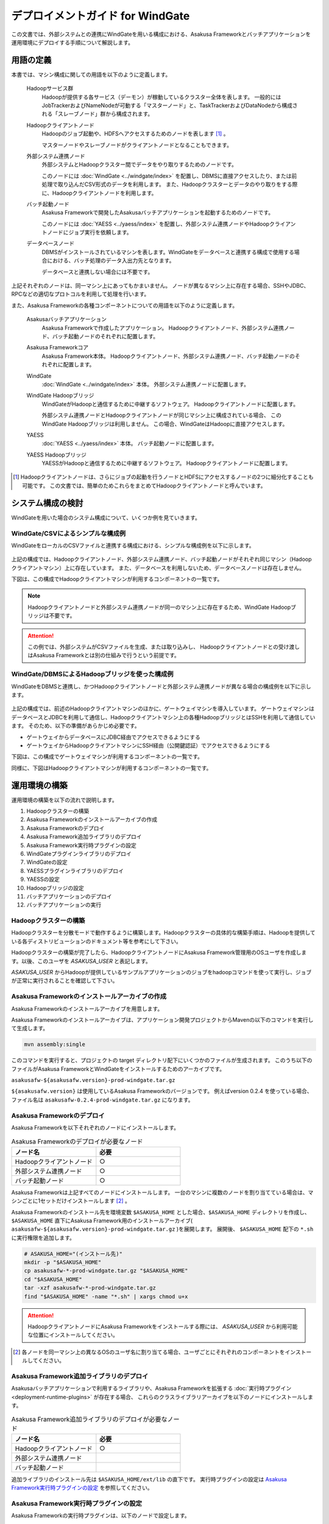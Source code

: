 =================================
デプロイメントガイド for WindGate
=================================

この文書では、外部システムとの連携にWindGateを用いる構成における、Asakusa Frameworkとバッチアプリケーションを運用環境にデプロイする手順について解説します。

用語の定義
==========
本書では、マシン構成に関しての用語を以下のように定義します。

  Hadoopサービス群
    Hadoopが提供する各サービス（デーモン）が稼動しているクラスター全体を表します。
    一般的にはJobTrackerおよびNameNodeが可動する「マスターノード」と、TaskTrackerおよびDataNodeから構成される「スレーブノード」群から構成されます。

  Hadoopクライアントノード
    Hadoopのジョブ起動や、HDFSへアクセスするためのノードを表します [#]_ 。

    マスターノードやスレーブノードがクライアントノードとなることもできます。

  外部システム連携ノード
    外部システムとHadoopクラスター間でデータをやり取りするためのノードです。

    このノードには :doc:`WindGate <../windgate/index>` を配置し、DBMSに直接アクセスしたり、または前処理で取り込んだCSV形式のデータを利用します。
    また、Hadoopクラスターとデータのやり取りをする際に、Hadoopクライアントノードを利用します。

  バッチ起動ノード
    Asakusa Frameworkで開発したAsakusaバッチアプリケーションを起動するためのノードです。

    このノードには :doc:`YAESS <../yaess/index>` を配置し、外部システム連携ノードやHadoopクライアントノードにジョブ実行を依頼します。

  データベースノード
    DBMSがインストールされているマシンを表します。WindGateをデータベースと連携する構成で使用する場合における、バッチ処理のデータ入出力先となります。

    データベースと連携しない場合には不要です。

上記それぞれのノードは、同一マシン上にあってもかまいません。
ノードが異なるマシン上に存在する場合、SSHやJDBC、RPCなどの適切なプロトコルを利用して処理を行います。

また、Asakusa Frameworkの各種コンポーネントについての用語を以下のように定義します。

  Asakusaバッチアプリケーション
    Asakusa Frameworkで作成したアプリケーション。
    Hadoopクライアントノード、外部システム連携ノード、バッチ起動ノードのそれぞれに配置します。

  Asakusa Frameworkコア
    Asakusa Framework本体。
    Hadoopクライアントノード、外部システム連携ノード、バッチ起動ノードのそれぞれに配置します。

  WindGate
    :doc:`WindGate <../windgate/index>` 本体。
    外部システム連携ノードに配置します。

  WindGate Hadoopブリッジ
    WindGateがHadoopと通信するために中継するソフトウェア。
    Hadoopクライアントノードに配置します。

    外部システム連携ノードとHadoopクライアントノードが同じマシン上に構成されている場合、
    このWindGate Hadoopブリッジは利用しません。
    この場合、WindGateはHadoopに直接アクセスします。

  YAESS
    :doc:`YAESS <../yaess/index>` 本体。
    バッチ起動ノードに配置します。

  YAESS Hadoopブリッジ
    YAESSがHadoopと通信するために中継するソフトウェア。
    Hadoopクライアントノードに配置します。

..  [#] Hadoopクライアントノードは、さらにジョブの起動を行うノードとHDFSにアクセスするノードの2つに細分化することも可能です。
    この文書では、簡単のためこれらをまとめてHadoopクライアントノードと呼んでいます。


システム構成の検討
==================
WindGateを用いた場合のシステム構成について、いくつか例を見ていきます。

WindGate/CSVによるシンプルな構成例
----------------------------------
WindGateをローカルのCSVファイルと連携する構成における、シンプルな構成例を以下に示します。

..  figure:: deployment-with-windgate-structure1.png

上記の構成では、Hadoopクライアントノード、外部システム連携ノード、バッチ起動ノードがそれぞれ同じマシン（Hadoopクライアントマシン）上に存在しています。
また、データベースを利用しないため、データベースノードは存在しません。

下図は、この構成でHadoopクライアントマシンが利用するコンポーネントの一覧です。

..  todo:: fig

..  note::
    Hadoopクライアントノードと外部システム連携ノードが同一のマシン上に存在するため、WindGate Hadoopブリッジは不要です。

..  attention::
    この例では、外部システムがCSVファイルを生成、または取り込みし、
    Hadoopクライアントノードとの受け渡しはAsakusa Frameworkとは別の仕組みで行うという前提です。

WindGate/DBMSによるHadoopブリッジを使った構成例
-----------------------------------------------
WindGateをDBMSと連携し、かつHadoopクライアントノードと外部システム連携ノードが異なる場合の構成例を以下に示します。

..  figure:: deployment-with-windgate-structure2.png

上記の構成では、前述のHadoopクライアントマシンのほかに、ゲートウェイマシンを導入しています。
ゲートウェイマシンはデータベースとJDBCを利用して通信し、Hadoopクライアントマシン上の各種HadoopブリッジとはSSHを利用して通信しています。
そのため、以下の準備があらかじめ必要です。

* ゲートウェイからデータベースにJDBC経由でアクセスできるようにする
* ゲートウェイからHadoopクライアントマシンにSSH経由（公開鍵認証）でアクセスできるようにする

下図は、この構成でゲートウェイマシンが利用するコンポーネントの一覧です。

..  todo:: fig

同様に、下図はHadoopクライアントマシンが利用するコンポーネントの一覧です。

..  todo:: fig


運用環境の構築
==============
運用環境の構築を以下の流れで説明します。

1. Hadoopクラスターの構築
2. Asakusa Frameworkのインストールアーカイブの作成
3. Asakusa Frameworkのデプロイ
4. Asakusa Framework追加ライブラリのデプロイ
5. Asakusa Framework実行時プラグインの設定
6. WindGateプラグインライブラリのデプロイ
7. WindGateの設定
8. YAESSプラグインライブラリのデプロイ
9. YAESSの設定
10. Hadoopブリッジの設定
11. バッチアプリケーションのデプロイ
12. バッチアプリケーションの実行

Hadoopクラスターの構築
----------------------
Hadoopクラスターを分散モードで動作するように構築します。Hadoopクラスターの具体的な構築手順は、Hadoopを提供している各ディストリビューションのドキュメント等を参考にして下さい。

Hadoopクラスターの構築が完了したら、HadoopクライアントノードにAsakusa Framework管理用のOSユーザを作成します。以後、このユーザを *ASAKUSA_USER* と表記します。

*ASAKUSA_USER* からHadoopが提供しているサンプルアプリケーションのジョブをhadoopコマンドを使って実行し、ジョブが正常に実行されることを確認して下さい。


Asakusa Frameworkのインストールアーカイブの作成
-----------------------------------------------
Asakusa Frameworkのインストールアーカイブを用意します。

Asakusa Frameworkのインストールアーカイブは、アプリケーション開発プロジェクトからMavenの以下のコマンドを実行して生成します。

..  code-block:: sh

    mvn assembly:single

このコマンドを実行すると、プロジェクトの target ディレクトリ配下にいくつかのファイルが生成されます。
このうち以下のファイルがAsakusa FrameworkとWindGateをインストールするためのアーカイブです。

``asakusafw-${asakusafw.version}-prod-windgate.tar.gz``

``${asakusafw.version}`` は使用しているAsakusa Frameworkのバージョンです。
例えばversion 0.2.4 を使っている場合、ファイル名は ``asakusafw-0.2.4-prod-windgate.tar.gz`` になります。

Asakusa Frameworkのデプロイ
---------------------------
Asakusa Frameworkを以下それぞれのノードにインストールします。

..  list-table:: Asakusa Frameworkのデプロイが必要なノード
    :widths: 10 10
    :header-rows: 1

    * - ノード名
      - 必要
    * - Hadoopクライアントノード
      - ○
    * - 外部システム連携ノード
      - ○
    * - バッチ起動ノード
      - ○

Asakusa Frameworkは上記すべてのノードにインストールします。
一台のマシンに複数のノードを割り当てている場合は、マシンごとに1セットだけインストールします [#]_ 。

Asakusa Frameworkのインストール先を環境変数 ``$ASAKUSA_HOME`` とした場合、``$ASAKUSA_HOME`` ディレクトリを作成し、
``$ASAKUSA_HOME`` 直下にAsakusa Framework用のインストールアーカイブ( ``asakusafw-${asakusafw.version}-prod-windgate.tar.gz`` )を展開します。
展開後、 ``$ASAKUSA_HOME`` 配下の ``*.sh`` に実行権限を追加します。

..  code-block:: sh

    # ASAKUSA_HOME="(インストール先)"
    mkdir -p "$ASAKUSA_HOME"
    cp asakusafw-*-prod-windgate.tar.gz "$ASAKUSA_HOME"
    cd "$ASAKUSA_HOME"
    tar -xzf asakusafw-*-prod-windgate.tar.gz
    find "$ASAKUSA_HOME" -name "*.sh" | xargs chmod u+x


..  attention::
    HadoopクライアントノードにAsakusa Frameworkをインストールする際には、
    *ASAKUSA_USER* から利用可能な位置にインストールしてください。


..  [#] 各ノードを同一マシン上の異なるOSのユーザ名に割り当てる場合、ユーザごとにそれぞれのコンポーネントをインストールしてください。


Asakusa Framework追加ライブラリのデプロイ
-----------------------------------------
Asakusaバッチアプリケーションで利用するライブラリや、Asakusa Frameworkを拡張する :doc:`実行時プラグイン <deployment-runtime-plugins>` が存在する場合、
これらのクラスライブラリアーカイブを以下のノードにインストールします。

..  list-table:: Asakusa Framework追加ライブラリのデプロイが必要なノード
    :widths: 10 10
    :header-rows: 1

    * - ノード名
      - 必要
    * - Hadoopクライアントノード
      - ○
    * - 外部システム連携ノード
      - 
    * - バッチ起動ノード
      - 

追加ライブラリのインストール先は ``$ASAKUSA_HOME/ext/lib`` の直下です。
実行時プラグインの設定は `Asakusa Framework実行時プラグインの設定`_ を参照してください。


Asakusa Framework実行時プラグインの設定
---------------------------------------
Asakusa Frameworkの実行時プラグインは、以下のノードで設定します。

..  list-table:: 実行時プラグインの設定が必要なノード
    :widths: 10 10
    :header-rows: 1

    * - ノード名
      - 必要
    * - Hadoopクライアントノード
      - ○
    * - 外部システム連携ノード
      - 
    * - バッチ起動ノード
      - 

実行時プラグインの設定についての詳細は、 :doc:`deployment-runtime-plugins` を参考にしてください。


WindGateプラグインライブラリのデプロイ
--------------------------------------
必要なWindGateのプラグインや依存ライブラリを以下のノードにインストールします。

..  list-table:: WindGateプラグインライブラリのデプロイが必要なノード
    :widths: 10 10
    :header-rows: 1

    * - ノード名
      - 必要
    * - Hadoopクライアントノード
      - 
    * - 外部システム連携ノード
      - ○
    * - バッチ起動ノード
      - 

WindGateのデータベース(JDBC)連携を使用する場合は、使用するJDBCドライバライブラリが含まれるJDBCドライバのjarファイルを、 ``$ASAKUSA_HOME/windgate/plugin`` ディレクトリ配下に配置してください。

..  note::
    Asakusa Frameworkのインストールアーカイブには、デフォルトのWindGate用プラグインライブラリとして、
    あらかじめ以下の3つのプラグインライブラリと、プラグインライブラリが使用する依存ライブラリが同梱されています。

    * asakusa-windgate-stream: ローカルのファイルと連携するためのプラグイン
    * asakusa-windgate-jdbc: JDBC経由でDBMSと連携するためのプラグイン
    * asakusa-windgate-hadoopfs: Hadoopブリッジを使用してHadoopと連携するためのプラグイン
    * jsch: asakusa-windgate-hadoopfsが依存するSSH接続用ライブラリ

WindGateのプラグインライブラリについては、 :doc:`../windgate/user-guide` も参考にしてください。

また、WindGateを利用するには外部システム連携ノードにHadoopのライブラリが必要です。
Hadoopクライアントノードと外部システム連携ノードが異なるマシン上に存在する場合、外部システム連携ノードにHadoopをインストールしてください。

..  note::
    外部システム連携ノードにインストールしたHadoopのサービスは実行する必要がありません。
    WindGateでは、Hadoopに含まれる一部のライブラリのみを利用します。
    Hadoopのインストールについては :doc:`../introduction/start-guide` などが参考になるでしょう。


WindGateの設定
--------------
WindGateの設定を環境に応じて以下のノードで行います。

..  list-table:: WindGateの設定が必要なノード
    :widths: 10 10
    :header-rows: 1

    * - ノード名
      - 必要
    * - Hadoopクライアントノード
      - 
    * - 外部システム連携ノード
      - ○
    * - バッチ起動ノード
      - 

WindGateの設定についての詳細は、 :doc:`../windgate/user-guide` などを参考にしてください。


YAESSプラグインライブラリのデプロイ
-----------------------------------
必要なYAESSのプラグインや依存ライブラリを以下のノードにインストールします。

..  list-table:: YAESSプラグインライブラリのデプロイが必要なノード
    :widths: 10 10
    :header-rows: 1

    * - ノード名
      - 必要
    * - Hadoopクライアントノード
      - 
    * - 外部システム連携ノード
      - 
    * - バッチ起動ノード
      - ○

..  note::
    Asakusa Frameworkのインストールアーカイブには、デフォルトのYAESS用プラグインライブラリとして、
    あらかじめ以下の2つのプラグインライブラリと、プラグインライブラリが使用する依存ライブラリが同梱されています。

    * asakusa-yaess-paralleljob: ジョブの並列実行のためのプラグイン
    * asakusa-yaess-jsch: SSH経由でジョブを起動するためのプラグイン
    * jsch: asakusa-yaess-jschが依存するSSH接続用ライブラリ

YAESSのプラグインライブラリについては、 :doc:`../yaess/user-guide` も参考にしてください。


YAESSの設定
-----------
YAESSの設定を環境に応じて以下のノードで行います。

..  list-table:: YAESSの設定が必要なノード
    :widths: 10 10
    :header-rows: 1

    * - ノード名
      - 必要
    * - Hadoopクライアントノード
      - 
    * - 外部システム連携ノード
      - 
    * - バッチ起動ノード
      - ○

YAESSの設定についての詳細は、 :doc:`../yaess/user-guide` などを参考にしてください。

..  note::
    リモートマシン上のWindGateやHadoopを利用する場合、 ``...env.ASAKUSA_HOME`` の値には
    リモートマシンで `Asakusa Frameworkのデプロイ`_ を行ったパスを指定してください。

..  note::
    WindGateを利用する場合、 ``command.<プロファイル名>.env.HADOOP_HOME`` の指定が必要です。
    または、 `WindGateの設定`_ 時に環境変数設定で ``HADOOP_HOME`` を指定してください。


Hadoopブリッジの設定
--------------------
WindGateやYAESSが利用するHadoopブリッジを以下のノードで設定します。

..  list-table:: Hadoopブリッジの設定が必要なノード
    :widths: 10 10
    :header-rows: 1

    * - ノード名
      - 必要
    * - Hadoopクライアントノード
      - ○
    * - 外部システム連携ノード
      - 
    * - バッチ起動ノード
      - 

WindGateのHadoopブリッジについては :doc:`../windgate/user-guide` などを参考にしてください。
YAESSのHadoopブリッジについては :doc:`../yaess/user-guide` などを参考にしてください。

..  note::
    WindGateが直接HDFSを参照する ( ``resource.hadoop=com.asakusafw.windgate.hadoopfs.HadoopFsProvider`` ) 場合、
    WindGateのHadoopブリッジに関する設定は不要です。


バッチアプリケーションのデプロイ
--------------------------------
開発したバッチアプリケーションデプロイするには、
あらかじめデプロイ対象のアプリケーションアーカイブを作成しておきます。
このアプリケーションアーカイブの作成方法は、 :doc:`../application/maven-archetype` を参照してください。 

作成したアプリケーションアーカイブを利用して、それぞれのバッチアプリケーションを以下のノードにデプロイします。

..  list-table:: バッチアプリケーションのデプロイが必要なノード
    :widths: 10 10
    :header-rows: 1

    * - ノード名
      - 必要
    * - Hadoopクライアントノード
      - ○
    * - 外部システム連携ノード
      - ○
    * - バッチ起動ノード
      - ○

バッチアプリケーションは ``$ASAKUSA_HOME/batchapps/`` ディレクトリ直下にアプリケーションアーカイブを配置し、そこでJARファイルとして展開します。

..  warning::
    デプロイ対象とするjarファイルを間違えないよう注意してください。
    デプロイ対象ファイルは ``${artifactId}-batchapps-{version}.jar`` のようにアーティファクトIDの後に **batchapps** が付くjarファイルです。

    アプリケーションのビルドとデプロイについては、 :doc:`../introduction/start-guide` の「サンプルアプリケーションのビルド」「サンプルアプリケーションのデプロイ」も参考にしてください。

以下は ``/tmp/asakusa-app/example-app-batchapps-1.0.0.jar`` にアプリケーションアーカイブがある前提で、
それに含まれるバッチアプリケーションをデプロイする例です。

..  code-block:: sh

    #ASAKUSA_HOME=(Asakusa Frameworkインストール先のパス)
    cp /tmp/asakusa-app/example-app-batchapps-1.0.0.jar "$ASAKUSA_HOME/batchapps"
    cd "$ASAKUSA_HOME/batchapps"
    jar -xf example-app-batchapps-1.0.0.jar
    rm -f example-app-batchapps-1.0.0.jar
    rm -fr META-INF


..  note::
    ``$ASAKUSA_HOME/batchapps`` ディレクトリ直下にはバッチIDを示すディレクトリのみを配置するとよいでしょう。
    上記例では、展開前のjarファイルや、jarを展開した結果作成されるMETA-INFディレクトリなどを削除しています。


バッチアプリケーションの実行
----------------------------
最後に、デプロイしたバッチアプリケーションをYAESSで実行します。

実行方法は、 :doc:`../introduction/start-guide` の「サンプルアプリケーションの実行」で説明したYAESSの実行方法と同じです。
``$ASAKUSA_HOME/yaess/bin/yaess-batch.sh`` コマンドにバッチIDとバッチ引数を指定して実行します。

YAESSの詳しい利用方法については :doc:`../yaess/user-guide` を参照してください。

